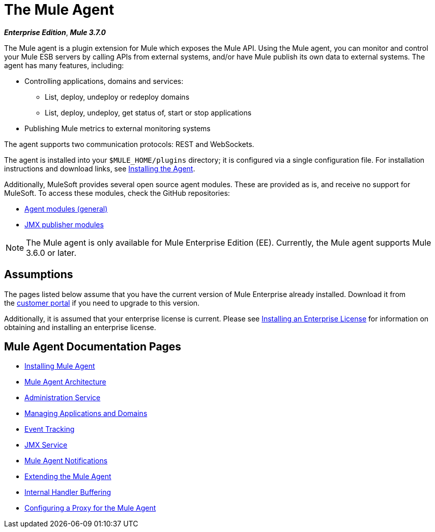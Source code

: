 = The Mule Agent
:keywords: agent, mule, esb, servers, monitor, notifications, external systems, third party, get status, metrics

*_Enterprise Edition_*, *_Mule 3.7.0_*

The Mule agent is a plugin extension for Mule which exposes the Mule API. Using the Mule agent, you can monitor and control your Mule ESB servers by calling APIs from external systems, and/or have Mule publish its own data to external systems. The agent has many features, including:

* Controlling applications, domains and services:
** List, deploy, undeploy or redeploy domains
** List, deploy, undeploy, get status of, start or stop applications
* Publishing Mule metrics to external monitoring systems

The agent supports two communication protocols: REST and WebSockets. 

The agent is installed into your `$MULE_HOME/plugins` directory; it is configured via a single configuration file. For installation instructions and download links, see link:/mule-agent/v/1.3.0/installing-mule-agent[Installing the Agent].

Additionally, MuleSoft provides several open source agent modules. These are provided as is, and receive no support for MuleSoft. To access these modules, check the GitHub repositories:

* link:https://github.com/mulesoft/mule-agent-modules[Agent modules (general)]
* link:https://github.com/mulesoft/mule-agent-modules/tree/master/mule-agent-monitoring-publishers[JMX publisher modules]

[NOTE]
The Mule agent is only available for Mule Enterprise Edition (EE). Currently, the Mule agent supports Mule 3.6.0 or later.

== Assumptions

The pages listed below assume that you have the current version of Mule Enterprise already installed. Download it from the link:http://www.mulesoft.com/support-login[customer portal] if you need to upgrade to this version.

Additionally, it is assumed that your enterprise license is current. Please see link:/mule-user-guide/v/3.7/installing-an-enterprise-license[Installing an Enterprise License] for information on obtaining and installing an enterprise license.

== Mule Agent Documentation Pages

* link:/mule-agent/v/1.3.0/installing-mule-agent[Installing Mule Agent]
* link:/mule-agent/v/1.3.0/mule-agent-architecture[Mule Agent Architecture]
* link:/mule-agent/v/1.3.0/administration-service[Administration Service]
* link:/mule-agent/v/1.3.0/managing-applications-and-domains[Managing Applications and Domains]
* link:/mule-agent/v/1.3.0/event-tracking[Event Tracking]
* link:/mule-agent/v/1.3.0/jmx-service[JMX Service]
* link:/mule-agent/v/1.3.0/mule-agent-notifications[Mule Agent Notifications]
* link:/mule-agent/v/1.3.0/extending-the-mule-agent[Extending the Mule Agent]
* link:/mule-agent/v/1.3.0/internal-handler-buffering[Internal Handler Buffering]
* link:/mule-agent/v/1.3.0/configuring-a-proxy-for-the-mule-agent[Configuring a Proxy for the Mule Agent]
